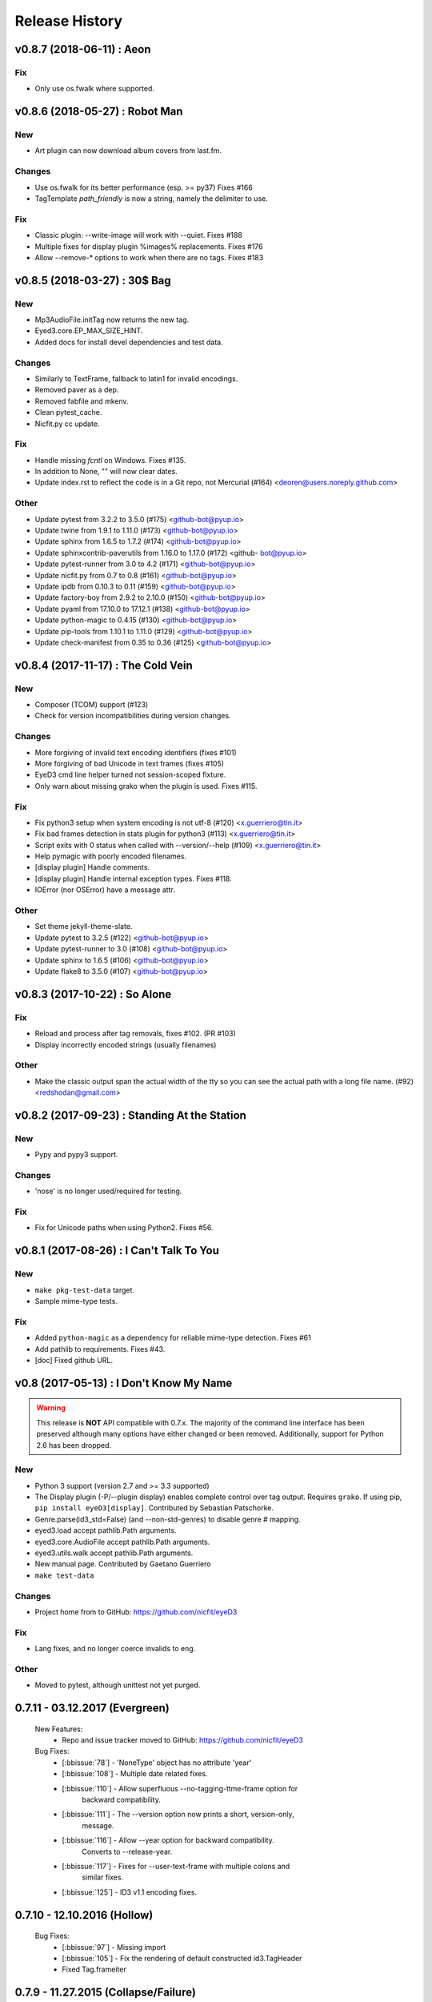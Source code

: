 Release History
===============

.. :changelog:

v0.8.7 (2018-06-11) : Aeon
---------------------------

Fix
~~~
- Only use os.fwalk where supported.


v0.8.6 (2018-05-27) : Robot Man
--------------------------------

New
~~~
- Art plugin can now download album covers from last.fm.

Changes
~~~~~~~
- Use os.fwalk for its better performance (esp. >= py37) Fixes #166
- TagTemplate `path_friendly` is now a string, namely the delimiter to use.

Fix
~~~
- Classic plugin: --write-image will work with --quiet. Fixes #188
- Multiple fixes for display plugin %images% replacements. Fixes #176
- Allow --remove-* options to work when there are no tags. Fixes #183


v0.8.5 (2018-03-27) : 30$ Bag
-----------------------------

New
~~~
- Mp3AudioFile.initTag now returns the new tag.
- Eyed3.core.EP_MAX_SIZE_HINT.
- Added docs for install devel dependencies and test data.

Changes
~~~~~~~
- Similarly to TextFrame, fallback to latin1 for invalid encodings.
- Removed paver as a dep.
- Removed fabfile and mkenv.
- Clean pytest_cache.
- Nicfit.py cc update.

Fix
~~~
- Handle missing `fcntl` on Windows. Fixes #135.
- In addition to None, "" will now clear dates.
- Update index.rst to reflect the code is in a Git repo, not Mercurial (#164)
  <deoren@users.noreply.github.com>

Other
~~~~~
- Update pytest from 3.2.2 to 3.5.0 (#175) <github-bot@pyup.io>
- Update twine from 1.9.1 to 1.11.0 (#173) <github-bot@pyup.io>
- Update sphinx from 1.6.5 to 1.7.2 (#174) <github-bot@pyup.io>
- Update sphinxcontrib-paverutils from 1.16.0 to 1.17.0 (#172) <github-
  bot@pyup.io>
- Update pytest-runner from 3.0 to 4.2 (#171) <github-bot@pyup.io>
- Update nicfit.py from 0.7 to 0.8 (#161) <github-bot@pyup.io>
- Update ipdb from 0.10.3 to 0.11 (#159) <github-bot@pyup.io>
- Update factory-boy from 2.9.2 to 2.10.0 (#150) <github-bot@pyup.io>
- Update pyaml from 17.10.0 to 17.12.1 (#138) <github-bot@pyup.io>
- Update python-magic to 0.4.15 (#130) <github-bot@pyup.io>
- Update pip-tools from 1.10.1 to 1.11.0 (#129) <github-bot@pyup.io>
- Update check-manifest from 0.35 to 0.36 (#125) <github-bot@pyup.io>


v0.8.4 (2017-11-17) : The Cold Vein
-------------------------------------

New
~~~
- Composer (TCOM) support (#123)
- Check for version incompatibilities during version changes.

Changes
~~~~~~~
- More forgiving of invalid text encoding identifiers (fixes #101)
- More forgiving of bad Unicode in text frames (fixes #105)
- EyeD3 cmd line helper turned not session-scoped fixture.
- Only warn about missing grako when the plugin is used. Fixes #115.

Fix
~~~
- Fix python3 setup when system encoding is not utf-8 (#120)
  <x.guerriero@tin.it>
- Fix bad frames detection in stats plugin for python3 (#113)
  <x.guerriero@tin.it>
- Script exits with 0 status when called with --version/--help (#109)
  <x.guerriero@tin.it>
- Help pymagic with poorly encoded filenames.
- [display plugin] Handle comments.
- [display plugin] Handle internal exception types. Fixes #118.
- IOError (nor OSError) have a message attr.

Other
~~~~~
- Set theme jekyll-theme-slate.
- Update pytest to 3.2.5 (#122) <github-bot@pyup.io>
- Update pytest-runner to 3.0 (#108) <github-bot@pyup.io>
- Update sphinx to 1.6.5 (#106) <github-bot@pyup.io>
- Update flake8 to 3.5.0 (#107) <github-bot@pyup.io>


v0.8.3 (2017-10-22) : So Alone
-------------------------------

Fix
~~~
- Reload and process after tag removals, fixes #102. (PR #103)
- Display incorrectly encoded strings (usually filenames)

Other
~~~~~
- Make the classic output span the actual width of the tty so you can
  see the actual path with a long file name. (#92) <redshodan@gmail.com>


v0.8.2 (2017-09-23) : Standing At the Station
----------------------------------------------

New
~~~
- Pypy and pypy3 support.

Changes
~~~~~~~
- 'nose' is no longer used/required for testing.

Fix
~~~
- Fix for Unicode paths when using Python2.  Fixes #56.


v0.8.1 (2017-08-26) : I Can't Talk To You
------------------------------------------

New
~~~
- ``make pkg-test-data`` target.
- Sample mime-type tests.

Fix
~~~
- Added ``python-magic`` as a dependency for reliable mime-type detection.
  Fixes #61
- Add pathlib to requirements. Fixes #43.
- [doc] Fixed github URL.


v0.8 (2017-05-13) : I Don't Know My Name
-----------------------------------------
.. warning::
  This release is **NOT** API compatible with 0.7.x. The majority
  of the command line interface has been preserved although many options
  have either changed or been removed.  Additionally, support for Python 2.6
  has been dropped.

New
~~~
- Python 3 support (version 2.7 and >= 3.3 supported)
- The Display plugin (-P/--plugin display) enables complete control over tag
  output. Requires ``grako``. If using pip, ``pip install eyeD3[display]``.
  Contributed by Sebastian Patschorke.
- Genre.parse(id3_std=False) (and --non-std-genres) to disable genre #
  mapping.
- eyed3.load accept pathlib.Path arguments.
- eyed3.core.AudioFile accept pathlib.Path arguments.
- eyed3.utils.walk accept pathlib.Path arguments.
- New manual page. Contributed by Gaetano Guerriero
- ``make test-data``

Changes
~~~~~~~~
- Project home from to GitHub: https://github.com/nicfit/eyeD3

Fix
~~~
- Lang fixes, and no longer coerce invalids to eng.

Other
~~~~~
- Moved to pytest, although unittest not yet purged.


0.7.11 - 03.12.2017 (Evergreen)
------------------------------------
  New Features:
    * Repo and issue tracker moved to GitHub: https://github.com/nicfit/eyeD3
  Bug Fixes:
    * [:bbissue:`78`] - 'NoneType' object has no attribute 'year'
    * [:bbissue:`108`] - Multiple date related fixes.
    * [:bbissue:`110`] - Allow superfluous --no-tagging-ttme-frame option for
                         backward compatibility.
    * [:bbissue:`111`] - The --version option now prints a short, version-only,
                         message.
    * [:bbissue:`116`] - Allow --year option for backward compatibility.
                         Converts to --release-year.
    * [:bbissue:`117`] - Fixes for --user-text-frame with multiple colons and
                         similar fixes.
    * [:bbissue:`125`] - ID3 v1.1 encoding fixes.

.. _release-0.7.10:

0.7.10 - 12.10.2016 (Hollow)
---------------------------------
  Bug Fixes:
    * [:bbissue:`97`] - Missing import
    * [:bbissue:`105`] - Fix the rendering of default constructed id3.TagHeader
    * Fixed Tag.frameiter


0.7.9 - 11.27.2015 (Collapse/Failure)
--------------------------------------
  New Features:
    * process files and directories in a sorted fashion. <Hans-Peter Jansen>
    * display the ellipsis file name and path, and the file size right justified
      in printHeader. <Hans-Peter Jansen>
    * stating to be unable to find a valid mp3 frame without a hint, where this
      happened is rather unfortunate. I noticed this from using eyed3.load()
      calls. <Hans-Peter Jansen>
    * [fixup plugin] - Better compilation support.

  Bug Fixes:
    * Fixed missing 'math' import.
    * [:bbissue:`81`] - Replaced invalid Unicode.
    * [:bbissue:`91`] - Disabled ANSI codes on Windows
    * [:bbissue:`92`] - More friendly logging (as a module)


0.7.8 - 05.25.2015 (Chartsengrafs)
---------------------------------------
  New Features:
    * [pymod plugin] -- A more procedural plugin interface with modules.
    * [art plugin] -- Extract tag art to image files, or add images to tags.
    * eyed3.utils.art - High level tag art API
    * eyed3.id3.frames.ImageFrame.makeFileName produces the file extension
      .jpg instead of .jpeg for JPEG mime-types.
    * Added eyed3.utils.makeUniqueFileName for better reuse.
    * [statistics plugin] -- Less score deduction for lower bit rates.
    * Split example plugins module into discrete plugin modules.
    * [fixup plugin] -- Added --fix-case for applying ``title()`` to names
    * [fixup plugin] -- Detects and optionally removes files determined to be
      cruft.
    * eyed3.id3.Tag -- Added ``frameiter`` method for iterating over tag
      frames.
    * Added optional ``preserve_file_time`` argument to eyed3.id3.Tag.remove.
    * Removed python-magic dependency, it not longer offers any value (AFAICT).

  Bug Fixes:
    * [:bbissue:`50`] Crashing on --remove-frame PRIV
    * [:bbissue:`75`] Parse lameinfo even if crc16 is not correct
    * [:bbissue:`77`] Typo in docs/installation.rst
    * [:bbissue:`79`] Request to update the GPL License in source files
    * Fixes to eyed3.id3.tag.TagTemplate when expanding empty dates.
    * eyed3.plugins.Plugin.handleDone return code is not actually used.
    * [classic plugin] -- Fixed ID3v1 --verbose bug.
    * [fixup plugin] -- Better date handling, album type, and many bug fixes.


0.7.5 - 09.06.2014 (Nerve Endings)
---------------------------------------
  New Features:
    * [:bbissue:`49`] Support for album artist info.
      By Cyril Roelandt <tipecaml@gmail.com>
    * [fixup plugin] -- Custom patterns for file/directory renaming.
      By Matt Black <https://bitbucket.org/mafrosis>
    * API providing simple prompts for plugins to use.
    * API and TXXX frame mappings for album type (e.g. various, album, demo,
      etc.) and artist origin (i.e. where the artist/band is from).
    * Lower cases ANSI codes and other console fixes.
    * [:bbissue:`9`] Added the ability to set (remove) tag padding. See
      `eyeD3 --max-padding` option. By Hans Meine.
    * Tag class contains read_only attribute than can be set to ``True`` to
      disable the ``save`` method.
    * [classic plugin] -- Added ``--track-offset`` for incrementing/decrementing
      the track number.
    * [fixup plugin] -- Check for and fix cover art files.

  Bug Fixes:
    * Build from pypi when ``paver`` is not available.
    * [:bbissue:`46`] Disable ANSI color codes when TERM == "dumb"
    * [:bbissue:`47`] Locking around libmagic.
    * [:bbissue:`54`] Work around for zero-padded utf16 strings.
    * [:bbissue:`65`] Safer tempfile usage.
    * [:bbissue:`65`] Better default v1.x genre.


0.7.3 - 07.12.2013 (Harder They Fall)
------------------------------------------
  Bug fixes:
    * Allow setup.py to run with having ``paver`` installed.
    * [statistics plugin] Don't crash when 0 files are processed.


0.7.2 - 07.06.2013 (Nevertheless)
------------------------------------------
  New Features:
    * Python 2.6 is now supported if ``argparse`` and ``ordereddict``
      dependencies are installed. Thanks to Bouke Versteegh for much of this.
    * More support and bug fixes for `ID3 chapters and table-of-contents`_.
    * [:bbissue:`28`] [classic plugin] ``-d/-D`` options for setting tag
      disc number and disc set total.
    * Frames are always written in sorted order, so if a tag is rewritten
      with no values changed the file's checksum remains the same.
    * Documentation and examples are now included in source distribution.
    * [classic plugin] Removed ``-p`` for setting publisher since using it
      when ``-P`` is intended is destructive.
    * [classic plugin] Supports ``--no-color`` to disable color output. Note,
      this happens automatically if the output streams is not a TTY.
    * ``Tag.save`` supports preserving the file modification time; and option
      added to classic plugin.
    * [statistics plgin] Added rules for "lint-like" checking of a collection.
      The rules are not yet configurable.
    * ERROR is now the default log level.

  Bug fixes:
    * Various fixes for PRIV frames, error handling, etc. from Bouke Versteegh
    * Convert '/' to '-' in TagTemplate names (i.e. --rename)
    * Drop TSIZ frames when converting to ID3 v2.4
    * ID3 tag padding size now set correctly.
    * Fixes for Unicode paths.
    * License clarification in pkg-info.
    * The ``-b`` setup.py argument is now properly supported.
    * [:bbissue:`10`] Magic module `hasattr` fix.
    * [:bbissue:`12`] More robust handling of bogus play count values.
    * [:bbissue:`13`] More robust handling of bogus date values.
    * [:bbissue:`18`] Proper unicode handling of APIC descriptions.
    * [:bbissue:`19`] Proper use of argparse.ArgumentTypeError
    * [:bbissue:`26`] Allow TCMP frames when parsing.
    * [:bbissue:`30`] Accept more invalid frame types (iTunes)
    * [:bbissue:`31`] Documentation fixes.
    * [:bbissue:`31`] Fix for bash completion script.
    * [:bbissue:`32`] Fix for certain mp3 bit rate and play time computations.

.. _ID3 chapters and table-of-contents: http://www.id3.org/id3v2-chapters-1.0

0.7.1 - 11.25.2012 (Feel It)
------------------------------
  New Features:
    * [:bbissue:`5`] Support for `ID3 chapters and table-of-contents`_ frames
      (i.e.CHAP and CTOC).
    * A new plugin for toggling the state of iTunes podcast
      files. In other words, PCST and WFED support. Additionally, the Apple
      "extensions" frames TKWD, TDES, and TGID are supported.
      Run ``eyeD3 -P itunes-podcast --help`` for more info.
    * Native frame type for POPM (Popularity meter).
      See the :func:`eyed3.id3.tag.Tag.popularities` accessor method.
    * Plugins can deal with traversed directories instead of only file-by-file.
      Also, :class:`eyed3.plugins.LoaderPlugin` can optionally cache the
      loaded audio file objects for each callback to ``handleDirectory``.
    * [classic plugin] New --remove-frame option.
    * [statistics plugin] More accurate values and easier to extend.

  Bug fixes:
    * Fixed a very old bug where certain values of 0 would be written to
      the tag as '' instead of '\x00'.
    * [:bbissue:`6`] Don't crash on malformed (invalid) UFID frames.
    * Handle timestamps that are terminated with 'Z' to show the time is UTC.
    * Conversions between ID3 v2.3 and v2.4 date frames fixed.
    * [classic plugin] Use the system text encoding (locale) when converting
      lyrics files to Unicode.


0.7.0 - 11.15.2012 (Be Quiet and Drive)
----------------------------------------

.. warning::
  This release is **NOT** API compatible with 0.6.x. The majority
  of the command line interface has been preserved although many options
  have either changed or been removed.
..

  New Features:
    * Command line script ``eyeD3`` now supports plugins. The default plugin
      is the classic interface for tag reading and editing.
    * Plugins for writing NFO files, displaying lame/xing headers, jabber tunes,
      and library statistics.
    * Module name is now ``eyed3`` (all lower case) to be more standards
      conforming.
    * New ``eyed3.id3.Tag`` interface based on properties.
    * Improved ID3 date frame support and 2.3<->2.4 conversion, and better
      conversions, in general.
    * Native support for many more ID3 frame types.
    * Python Package Index friendly, and installable with 'pip'.
    * Improved mime-type detection.
    * Improved unicode support.
    * Support for config files to contain common options for the command-line
      tool.


0.6.18 - 11.25.2011 (Nobunny loves you)
-----------------------------------------------
  New features:
    * Support for disc number frames (TPOS).
      Thanks to Nathaniel Clark <nate@misrule.us>
    * Added %Y (year) and %G (genre) substitution variables for file renames.
      Thanks to Otávio Pontes <otaviobp@gmail.com>
    * Improved XML (--jep-118) escaping and a new option (--rfc822) to output
      in RFC 822 format. Thanks to Neil Schemenauer <nas@arctrix.com>
    * --rename will NOT clobber existing files.
    * New option --itunes to write only iTunes accepted genres.
      Thanks to Ben Isaacs <Ben XO me@ben-xo.com>
    * If available the 'magic' module will be used to determine mimetypes when
      the filename is not enough. Thanks to Ville Skyttä <ville.skytta@iki.fi>
    * --set-encoding can be used along with a version conversion arg to apply
      a new encoding to the new tag.
    * Increased performance for mp3 header search when malformed GEOB frames
      are encountered. Thanks to Stephen Fairchild <sfairchild@bethere.co.uk>
    * Less crashing when invalid user text frames are encountered.
    * Less crashing when invalid BPM values (empty/non-numeric) are encountered.

0.6.17 - 02.01.2009 (The Point of No Return)
-----------------------------------------------
  Bug fixes:
    * Workaround invalid utf16
    * Show all genres during --list-genres
    * Workaround invalid PLCT frames.
    * Show all tracks during --nfo output.
  New features:
    * Support for URL frames (W??? and WXXX)
    * Program exit code for the 'eyeD3' command line tool

0.6.16 - 06.09.2008 (Gimme Danger)
-----------------------------------------------
  Bug fixes:
    * Typo fix of sysnc/unsync data. Thanks to Gergan Penkov <gergan@gmail.com>
    * Infinite loop fix when dealing with malformed APIC frames.
    * Tag.removeUserTextFrame helper.
      Thanks to David Grant <davidgrant@gmail.com>

0.6.15 - 03.02.2008 (Doin' The Cockroach)
-----------------------------------------------
  Bug fixes:
    * ID3 v1 comment encoding (latin1) bug fix
      (Renaud Saint-Gratien <rsg@nerim.net>)
    * APIC picture type fix (Michael Schout <mschout@gkg.net>)
    * Fixed console Unicode encoding for display.
    * Fixed frame de-unsnychronization bugs.
    * Round float BPMs to int (per the spec)

0.6.14 - 05.08.2007 (Breakthrough)
-----------------------------------------------
  Bugs fixes:
    - Fixed a nasty corruption of the first mp3 header when writing to files
      that do not already contain a tag.
    - Fixed a bug that would duplicate TYER frames when setting new values.
    - Fixed the reading/validation of some odd (i.e.,rare) mp3 headers
  New Features:
    - Encoding info extracted from Lame mp3 headers [Todd Zullinger]
    - Genre names will now support '|' to allow for genres like
      "Rock|Punk|Pop-Punk" and '!' for "Oi!"

0.6.13 - 04.30.2007 (Undercovers On)
-----------------------------------------------
  - Numerous write fixes, especially for v2.4 tags.
    Thanks to Alexander Thomas <dr-lex@dr-lex.34sp.com> for finding these.
  - Add --no-zero-padding option to allow disabling of zero padding track
    numbers
  - Add --nfo option to output NFO format files about music directories.
  - Time computation fixes when MP3 frames headers were mistakingly found.

0.6.12 - 02.18.2007 (Rid Of Me)
-----------------------------------------------
  - Handle Mac style line ending in lyrics and display with the proper output
    encoding. [Todd Zullinger]
  - TDTG support and other date frame fixes. [Todd Zullinger]
  - Output encoding bug fixes. [Todd Zullinger]

0.6.11 - 11.05.2006 (Disintegration)
-----------------------------------------------
  - Support for GEOB (General encapsulated object) frames from
    Aaron VonderHaar <gruen0aermel@gmail.com>
  - Decreased memory consumption during tag rewrites/removals.
  - Allow the "reserved" mpeg version bits when not in strict mode.
  - Solaris packages available via Blastwave -
    http://www.blastwave.org/packages.php/pyeyed3

0.6.10 - 03.19.2006 (Teh Mesk release)
-----------------------------------------------
  - Unsynchronized lyrics (USLT) frame support [Todd Zullinger <tmz@pobox.com>]
  - UTF16 bug fixes
  - More forgiving of invalid User URL frames (WXXX)
  - RPM spec file fixes [Knight Walker <kwalker@kobran.org>]
  - More details in --verbose display

0.6.9 - 01.08.2005 (The Broken Social Scene Release)
-------------------------------------------------------
  - eyeD3 (the CLI) processes directories more efficiently
  - A specific file system encoding can be specified for file renaming,
    see --fs-encoding (Andrew de Quincey)
  - Faster mp3 header search for empty and/or corrupt mp3 files
  - Extended header fixes
  - Bug fix for saving files with no current tag
  - What would a release be without unicode fixes, this time it's unicode
    filename output and JEP 0118 output.

0.6.8 - 08.29.2005 (The Anal Cunt Release)
-----------------------------------------------
  - Frame header size bug.  A _serious_ bug since writes MAY be
    affected (note: I've had no problems reported so far).

0.6.7 - 08.28.2005 (The Autopsy Release)
--------------------------------------------
  - Beats per minute (TPBM) interface
  - Publisher/label (TPUB) interface
  - When not in strict mode exceptions for invalid tags are quelled more often
  - Support for iTunes ID3 spec violations regarding multiple APIC frames
  - Bug fix where lang in CommentFrame was unicode where it MUST be ascii
  - Bug fixed for v2.2 frame header sizes
  - Bug fixed for v2.2 PIC frames
  - File rename bug fixes
  - Added -c option as an alias for --comment
  - -i/--write-images now takes a destination path arg.  Due to optparse
    non-support for optional arguments the path MUST be specified.  This option
    no longer clobbers existing files.

0.6.6 - 05.15.2005 (The Electric Wizard Release)
---------------------------------------------------
  - APIC frames can now be removed.
  - An interface for TBPM (beats per minute) frames.
  - Utf-16 bug fixes and better unicode display/output
  - RPM spec file fixes

0.6.5 - 04.16.2005
-----------------------------------------------
  - Read-only support for ID3 v2.2
  - TPOS frame support (disc number in set).
  - Bug fixes

0.6.4 - 02.05.2005
-----------------------------------------------
  - Native support for play count (PCNT), and unique file id (UFID) frames.
  - More relaxed genre processing.
  - Sync-safe bug fixed when the tag header requests sync-safety and not the
    frames themselves.
  - configure should successfly detect python release candidates and betas.

0.6.3 - 11.23.2004
-----------------------------------------------
  - Much better unicode support when writing to the tag.
  - Added Tag.setEncoding (--set-encoding) and --force-update
  - Handle MP3 frames that violate spec when in non-strict mode.
    (Henning Kiel <henning.kiel@rwth-aachen.de>)
  - Fix for Debian bug report #270964
  - Various bug fixes.

0.6.2 - 8.29.2004 (Happy Birthday Mom!)
-----------------------------------------------
  - TagFile.rename and Tag.tagToString (eyeD3 --rename=PATTERN).
    The latter supports substitution of tag values:
    %A is artist, %t is title, %a is album, %n is track number, and
    %N is track total.
  - eyeD3 man page.
  - User text frame (TXXX) API and --set-user-text-frame.
  - Python 2.2/Optik compatibility works now.
  - ebuild for Gentoo (http://eyed3.nicfit.net/releases/gentoo/)


0.6.1 - 5/14/2004 (Oz/2 Ohh my!)
---------------------------------
  - Unicode support - UTF-8, UTF-16, and UTF-16BE
  - Adding images (APIC frames) is supported (--add-image, Tag.addImage(), etc.)
  - Added a --relaxed option to be much more forgiving about tags that violate
    the spec.  Quite useful for removing such tags.
  - Added Tag.setTextFrame (--set-text-frame=FID:TEXT)
  - Added --remove-comments.
  - Now requires Python 2.3. Sorry, but I like cutting-edge python features.
  - Better handling and conversion (2.3 <=> 2.4) of the multiple date frames.
  - Output format per JEP 0118: User Tune, excluding xsd:duration format for
    <length/> (http://www.jabber.org/jeps/jep-0118.html)
  - Lot's of bug fixes.
  - Added a mailing list.  Subscribe by sending a message to
    eyed3-devel-subscribe@nicfit.net


0.5.1 - 7/17/2003 (It's Too Damn Hot to Paint Release)
-----------------------------------------------------------
  - Temporary files created during ID3 saving are now properly cleaned up.
  - Fixed a "bug" when date frames are present but contain empty strings.
  - Added a --no-color option to the eyeD3 driver.
  - Workaround invalid tag sizes by implyied padding.
  - Updated README


0.5.0 - 6/7/2003 (The Long Time Coming Release)
-------------------------------------------------
  - ID3 v2.x saving.
  - The eyeD3 driver/sample program is much more complete, allowing for most
    common tag operations such as tag display, editing, removal, etc.
    Optik is required to use this program.  See the README.
  - Complete access to all artist and title frames (i.e. TPE* and TIT*)
  - Full v2.4 date support (i.e. TDRC).
  - Case insensitive genres and compression fixes. (Gary Shao)
  - ExtendedHeader support, including CRC checksums.
  - Frame groups now supported.
  - Syncsafe integer conversion bug fixes.
  - Bug fixes related to data length indicator bytes.
  - Genre and lot's of other bug fixes.


0.4.0 - 11/11/2002 (The Anniversary Release)
---------------------------------------------
  - Added the ability to save tags in ID v1.x format, including when the
    linked file was IDv2.  Original backups are created by default for the
    time being...
  - Added deleting of v1 and v2 frames from the file.
  - Zlib frame data decompression is now working.
  - bin/eyeD3 now displays user text frames, mp3 copyright and originality,
    URLs, all comments, and images. Using the --write-images arg will
    write each APIC image data to disk.
  - Added eyeD3.isMp3File(),  Tag.clear(), Tag.getImages(), Tag.getURLs(),
    Tag.getCDID(), FrameSet.removeFrame(), Tag.save(), ImageFrame.writeFile(),
    etc...
  - Modified bin/eyeD3 to grok non Mp3 files.  This allows testing with
    files containing only tag data and lays some groundwork for future
    OGG support.
  - Fixed ImageFrame mime type problem.
  - Fixed picture type scoping problems.


0.3.1 - 10/24/2002
-------------------
  - RPM packages added.
  - Fixed a bug related to ID3 v1.1 track numbers. (Aubin Paul)
  - Mp3AudioFile matchs ``*.mp3`` and ``*.MP3``. (Aubin Paul)


0.3.0 - 10/21/2002
------------------
  - Added a higher level class called Mp3AudioFile.
  - MP3 frame (including Xing) decoding for obtaining bit rate, play time,
    etc.
  - Added APIC frame support (eyeD3.frames.Image).
  - BUG FIX: Tag unsynchronization and deunsynchronization now works
    correctly and is ID3 v2.4 compliant.
  - Tags can be linked with file names or file objects.
  - More tag structure abstractions (TagHeader, Frame, FrameSet, etc.).
  - BUG FIX: GenreExceptions were not being caught in eyeD3 driver.


0.2.0 - 8/15/2002
----------------------
  - ID3_Tag was renamed to Tag.
  - Added Genre and GenreMap (eyeD3.genres is defined as the latter type)
  - Added support of ID3 v1 and v2 comments.
  - The ID3v2Frame file was renamed ID3v2 and refactoring work has started
    with the addition of TagHeader.


0.1.0 - 7/31/2002
----------------------
  - Initial release.

